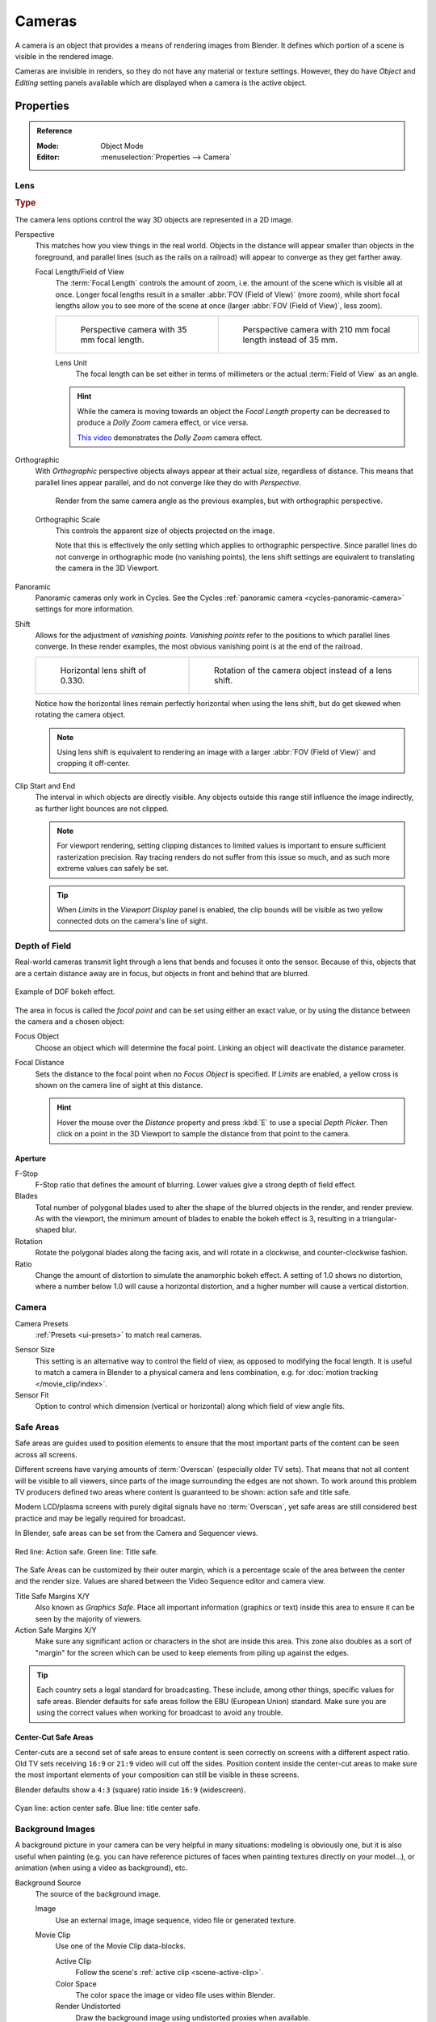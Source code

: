 .. _bpy.types.Camera:
.. _bpy.ops.camera:
.. _cameras-index:

*******
Cameras
*******

A camera is an object that provides a means of rendering images from Blender.
It defines which portion of a scene is visible in the rendered image.

Cameras are invisible in renders, so they do not have any material or texture settings.
However, they do have *Object* and *Editing* setting panels available which are displayed
when a camera is the active object.

.. seealso::

   :doc:`3D Viewport Camera Navigation </editors/3dview/navigate/camera_view>`
   for documentation about managing cameras in the viewport.


Properties
==========

.. admonition:: Reference
   :class: refbox

   :Mode:      Object Mode
   :Editor:    :menuselection:`Properties --> Camera`


.. _camera-lens-type:

Lens
----

.. rubric:: Type

The camera lens options control the way 3D objects are represented in a 2D image.

Perspective
   This matches how you view things in the real world.
   Objects in the distance will appear smaller than objects in the foreground,
   and parallel lines (such as the rails on a railroad) will appear to converge as they get farther away.

   Focal Length/Field of View
      The :term:`Focal Length` controls the amount of zoom, i.e.
      the amount of the scene which is visible all at once.
      Longer focal lengths result in a smaller :abbr:`FOV (Field of View)` (more zoom),
      while short focal lengths allow you to see more of the scene at once
      (larger :abbr:`FOV (Field of View)`, less zoom).

      .. list-table::

         * - .. figure:: /images/render_cameras_traintracks-perspective-BI.jpg

                Perspective camera with 35 mm focal length.

           - .. figure:: /images/render_cameras_traintracks-perspective-telephoto-BI.jpg

                Perspective camera with 210 mm focal length instead of 35 mm.

      Lens Unit
         The focal length can be set either in terms of millimeters or the actual :term:`Field of View` as an angle.

         .. figure:: /images/render_cameras_perspective.svg
            :align: center
            :width: 50%

      .. hint::

         While the camera is moving towards an object the *Focal Length* property can be decreased
         to produce a *Dolly Zoom* camera effect, or vice versa.

         `This video <https://vimeo.com/15837189>`__ demonstrates the *Dolly Zoom* camera effect.

Orthographic
   With *Orthographic* perspective objects always appear at their actual size, regardless of distance.
   This means that parallel lines appear parallel, and do not converge like they do with *Perspective*.

   .. figure:: /images/render_cameras_traintracks-orthographic-BI.jpg
      :width: 50%

      Render from the same camera angle as the previous examples, but with orthographic perspective.

   Orthographic Scale
      This controls the apparent size of objects projected on the image.

      Note that this is effectively the only setting which applies to orthographic perspective.
      Since parallel lines do not converge in orthographic mode (no vanishing points),
      the lens shift settings are equivalent to translating the camera in the 3D Viewport.

      .. figure:: /images/render_cameras_orthographic.svg
         :align: center
         :width: 50%

Panoramic
   Panoramic cameras only work in Cycles.
   See the Cycles :ref:`panoramic camera <cycles-panoramic-camera>` settings for more information.

Shift
   Allows for the adjustment of *vanishing points*.
   *Vanishing points* refer to the positions to which parallel lines converge.
   In these render examples, the most obvious vanishing point is at the end of the railroad.

   .. list-table::

      * - .. figure:: /images/render_cameras_traintracks-perspective-lens-shift-BI.jpg

             Horizontal lens shift of 0.330.

        - .. figure:: /images/render_cameras_traintracks-perspective-rotate-BI.jpg

             Rotation of the camera object instead of a lens shift.

   Notice how the horizontal lines remain perfectly horizontal when using the lens shift,
   but do get skewed when rotating the camera object.

   .. note::

      Using lens shift is equivalent to rendering an image with a larger
      :abbr:`FOV (Field of View)` and cropping it off-center.

.. _camera-clipping:

Clip Start and End
   The interval in which objects are directly visible.
   Any objects outside this range still influence the image indirectly,
   as further light bounces are not clipped.

   .. note::

      For viewport rendering, setting clipping distances to limited values
      is important to ensure sufficient rasterization precision.
      Ray tracing renders do not suffer from this issue so much,
      and as such more extreme values can safely be set.

   .. tip::

      When *Limits* in the *Viewport Display* panel is enabled,
      the clip bounds will be visible as two yellow connected dots on the camera's line of sight.

   .. seealso::

      - :doc:`3D Viewport clipping </editors/3dview/sidebar>`


.. _bpy.types.CameraDOFSettings:

Depth of Field
--------------

Real-world cameras transmit light through a lens that bends and focuses it onto the sensor.
Because of this, objects that are a certain distance away are in focus,
but objects in front and behind that are blurred.

.. figure:: /images/render_cameras_dof-bokeh.jpg
   :align: center
   :width: 50%

   Example of DOF bokeh effect.

The area in focus is called the *focal point* and can be set using either an exact value,
or by using the distance between the camera and a chosen object:

Focus Object
   Choose an object which will determine the focal point. Linking an object will deactivate the distance parameter.
Focal Distance
   Sets the distance to the focal point when no *Focus Object* is specified.
   If *Limits* are enabled, a yellow cross is shown on the camera line of sight at this distance.

   .. hint::

      Hover the mouse over the *Distance* property and press :kbd:`E` to use a special *Depth Picker*.
      Then click on a point in the 3D Viewport to sample the distance from that point to the camera.


Aperture
^^^^^^^^

F-Stop
   F-Stop ratio that defines the amount of blurring.
   Lower values give a strong depth of field effect.
Blades
   Total number of polygonal blades used to alter the shape of the blurred objects
   in the render, and render preview. As with the viewport, the minimum amount of
   blades to enable the bokeh effect is 3, resulting in a triangular-shaped blur.
Rotation
   Rotate the polygonal blades along the facing axis, and will rotate in a clockwise,
   and counter-clockwise fashion.
Ratio
   Change the amount of distortion to simulate the anamorphic bokeh effect.
   A setting of 1.0 shows no distortion, where a number below 1.0 will cause a horizontal distortion,
   and a higher number will cause a vertical distortion.


.. _bpy.types.Camera.sensor:

Camera
------

Camera Presets
   :ref:`Presets <ui-presets>` to match real cameras.

.. _render-camera-sensor-size:

Sensor Size
   This setting is an alternative way to control the field of view, as opposed to modifying the focal length.
   It is useful to match a camera in Blender to a physical camera and lens combination,
   e.g. for :doc:`motion tracking </movie_clip/index>`.
Sensor Fit
   Option to control which dimension (vertical or horizontal) along which field of view angle fits.


.. _bpy.types.DisplaySafeAreas:
.. _bpy.ops.safe_areas:
.. _camera-safe-areas:

Safe Areas
----------

Safe areas are guides used to position elements to ensure that
the most important parts of the content can be seen across all screens.

Different screens have varying amounts of :term:`Overscan` (especially older TV sets).
That means that not all content will be visible to all viewers,
since parts of the image surrounding the edges are not shown.
To work around this problem TV producers defined two areas where content is guaranteed to be shown:
action safe and title safe.

Modern LCD/plasma screens with purely digital signals have no :term:`Overscan`,
yet safe areas are still considered best practice and may be legally required for broadcast.

In Blender, safe areas can be set from the Camera and Sequencer views.

.. figure:: /images/render_cameras_safe-areas-main-BI.png
   :align: center
   :width: 50%

   Red line: Action safe. Green line: Title safe.

The Safe Areas can be customized by their outer margin,
which is a percentage scale of the area between the center and the render size.
Values are shared between the Video Sequence editor and camera view.

Title Safe Margins X/Y
   Also known as *Graphics Safe*.
   Place all important information (graphics or text) inside this area to
   ensure it can be seen by the majority of viewers.
Action Safe Margins X/Y
   Make sure any significant action or characters in the shot are inside this area.
   This zone also doubles as a sort of "margin" for the screen which can be used
   to keep elements from piling up against the edges.

.. tip::

   Each country sets a legal standard for broadcasting.
   These include, among other things, specific values for safe areas.
   Blender defaults for safe areas follow the EBU (European Union) standard.
   Make sure you are using the correct values when working for broadcast to avoid any trouble.


Center-Cut Safe Areas
^^^^^^^^^^^^^^^^^^^^^

Center-cuts are a second set of safe areas to ensure content
is seen correctly on screens with a different aspect ratio.
Old TV sets receiving ``16:9`` or ``21:9`` video will cut off the sides.
Position content inside the center-cut areas to make sure the most important elements
of your composition can still be visible in these screens.

Blender defaults show a ``4:3`` (square) ratio inside ``16:9`` (widescreen).

.. figure:: /images/render_cameras_safe-areas-cuts-BI.png
   :align: center
   :width: 50%

   Cyan line: action center safe. Blue line: title center safe.


.. _bpy.types.CameraBackgroundImage:

Background Images
-----------------

A background picture in your camera can be very helpful in many situations:
modeling is obviously one, but it is also useful when painting
(e.g. you can have reference pictures of faces when painting textures directly on your model...),
or animation (when using a video as background), etc.

Background Source
   The source of the background image.

   Image
      Use an external image, image sequence, video file or generated texture.
   Movie Clip
      Use one of the Movie Clip data-blocks.

      Active Clip
         Follow the scene's :ref:`active clip <scene-active-clip>`.
      Color Space
         The color space the image or video file uses within Blender.
      Render Undistorted
         Draw the background image using undistorted proxies when available.
      Proxy Render Size
         Select between full (non-proxy) display or a proxy size to draw the background image.

         .. seealso::

            To build a proxy, the :ref:`Movie Clip Editor Proxy settings <clip-editor-proxy>` have to be used.
            Otherwise the proxy settings here have no effect.

Opacity
   Controls the transparency of the background image.
Depth
   Choose whether the image is shown behind all objects, or in front of everything.
Frame Method
   Controls how the image is placed in the camera view.

   Stretch
      Forces the image dimensions to match the camera bounds (may alter the aspect ratio).
   Fit
      Scales the image down to fit inside the camera view without altering the aspect ratio.
   Crop
      Scales the image up so that it fills the entire camera view,
      but without altering the aspect ratio (some of the image will be cropped).
Offset X/Y
   Positions the background image using these offsets.

   In orthographic views, this is measured in the normal scene units.
   In the camera view, this is measured relative to the camera bounds
   (0.1 will offset it by 10% of the view width/height).
Rotation
   Rotates the image around its center.
Scale
   Scales the image up or down from its center.
Flip
   X
      Swaps the image around, such that the left side is now on the right, and the right now on the left.
   Y
      Swaps the image around, such that the top side is now on the bottom, and the bottom now on the top.


.. _bpy.types.Camera.show:
.. _bpy.types.Camera.display_size:

Viewport Display
----------------

.. figure:: /images/render_cameras_display-view-BI.png
   :align: center
   :width: 50%

   Camera view displaying safe areas, sensor and name.

Size
   Size of the camera visualization in the 3D Viewport. This setting has **no** effect on
   the render output of a camera. The camera visualization can also be scaled using
   the standard Scale :kbd:`S` transform key.

Show
   Limits
      Shows a line which indicates *Start* and *End Clipping* values.
   Mist
      Toggles viewing of the mist limits on and off.
      The limits are shown as two connected white dots on the camera line of sight.
      The mist limits and other options are set in the *World* panel,
      in the :ref:`Mist section <render-cycles-integrator-world-mist>`.
   Sensor
      Displays a dotted frame in camera view.
   Name
      Toggle name display on and off in camera view.


.. _bpy.types.Camera.show_composition:

Composition Guides
^^^^^^^^^^^^^^^^^^

*Composition Guides* enable overlays onto the camera display that can help when framing a shot.

Thirds
   Adds lines dividing the frame in thirds vertically and horizontally.

Center
   Center
      Adds lines dividing the frame in half vertically and horizontally.
   Diagonal
      Adds lines connecting opposite corners.

Golden
   Ratio
      Divides the width and height into Golden proportions (about 0.618 of the size from all sides of the frame).
   Triangle A
      Displays a diagonal line from the lower left to upper right corners,
      then adds perpendicular lines that pass through the top left and bottom right corners.
   Triangle B
      Same as A, but with the opposite corners.

Harmony
   Triangle A
      Displays a diagonal line from the lower left to upper right corners,
      then lines from the top left and bottom right corners to 0.618 the lengths of the opposite side.
   Triangle B
      Same as A, but with the opposite corners.

.. _bpy.types.Camera.show_passepartout:
.. _bpy.types.Camera.passepartout_alpha:

Passepartout
   This option darkens the area outside of the camera's field of view.
   The opacity of the passepartout can be adjusted using the value slider.
